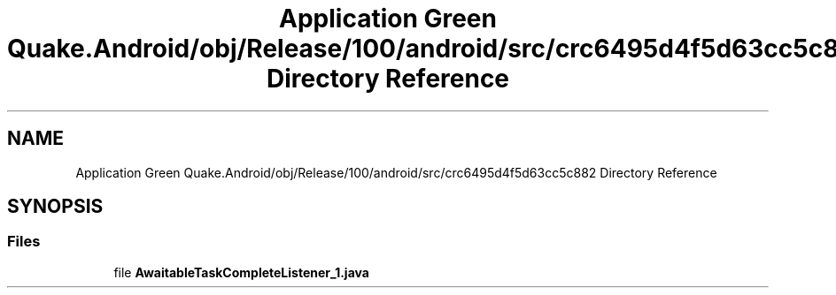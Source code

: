 .TH "Application Green Quake.Android/obj/Release/100/android/src/crc6495d4f5d63cc5c882 Directory Reference" 3 "Thu Apr 29 2021" "Version 1.0" "Green Quake" \" -*- nroff -*-
.ad l
.nh
.SH NAME
Application Green Quake.Android/obj/Release/100/android/src/crc6495d4f5d63cc5c882 Directory Reference
.SH SYNOPSIS
.br
.PP
.SS "Files"

.in +1c
.ti -1c
.RI "file \fBAwaitableTaskCompleteListener_1\&.java\fP"
.br
.in -1c
